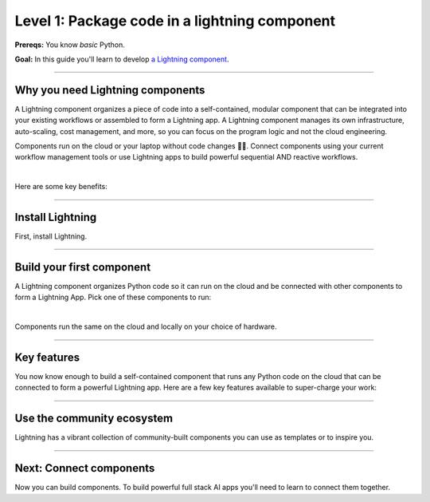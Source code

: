 ##############################################
Level 1: Package code in a lightning component
##############################################

**Prereqs:** You know *basic* Python.

**Goal:** In this guide you'll learn to develop `a Lightning component <https://lightning.ai/components>`_.

.. join_slack::
   :align: left

----

*********************************
Why you need Lightning components
*********************************
A Lightning component organizes a piece of code into a self-contained, modular component that 
can be integrated into your existing workflows or assembled to form a Lightning app. 
A Lightning component manages its own infrastructure, auto-scaling, cost management, and more, so you
can focus on the program logic and not the cloud engineering.

Components run on the cloud or your laptop without code changes 🤯🤯. Connect components using your current workflow management tools or use
Lightning apps to build powerful sequential AND reactive workflows.

.. raw:: html

   <div style="display: flex; align-items: center; justify-content: center;">
      <img src="https://lightning-ai-docs.s3.amazonaws.com/intro_components.gif" style="max-width: 800px"></img>
   </div>

|

Here are some key benefits:

.. collapse:: Integrate into your current workflow tools

   |

   Lightning components are self-contained pieces of funcionality. Add them to your current workflow
   tools to quickly fill in gaps in your ML workflow such as monitoring drift, training LLMs and more.
   You can (optionally) use the Lightning App to integrate components into a cohesive workflow.

.. collapse:: Build systems not scripts

   |

   The Lightning structure forces best practices so you don't have to be an expert production engineer.
   Although it feels like you're writing a script, you are actually building a production-ready system.

.. collapse:: Cost control

   |

   The component run-time has been optimized for cost management to support the largest machine-learning workloads.
   Lower your cloud bill with machines that shut down or spin up faster.

.. collapse:: For beginners: Code like an expert

   |

   Lightning embeds the best practices of building production-ready full stack AI apps into your
   coding experience. You can write code like you normally do, and the Lightning structure
   ensures your code is implicitely production ready... even if you're just doing research.


.. collapse:: For experts: Scale with full control

   |

   if you know what you are doing, Lightning gives you full control to manage your own
   scaling logic, fault-tolerance and even pre-provisioning, all from Python. We even give you
   full flexibility to use tools like `terraform <../../cloud/customize_a_lightning_cluster.html>`_ to optimize cloud clusters for your Lightning apps.

.. collapse:: Packaged code

   |

   Lightning apps bundles components into an app that runs in any environment. The same code will run on your laptop,
   or any cloud or private clusters. You don't have to think about the cluster or know anything about the cloud.

.. collapse:: Rapid iteration

   |

   Iterate through ideas in hours not months because you don't have to learn a million other concepts that the components
   handle for you such as kubernetes, cost management, auto-scaling and more.

.. collapse:: Modularity

   |

   Components are modular and inter-operable by design. Leverage our vibrant community of components so you don't
   have to build each piece of the system yourself.

----

*****************
Install Lightning
*****************
First, install Lightning.

.. lit_tabs::
   :descriptions: Pip; Macs, Apple Silicon (M1/M2/M3); Windows
   :code_files: /install/pip.bash; /install/mac.bash; /install/windows.bash
   :tab_rows: 4
   :height: 180px

----

**************************
Build your first component
**************************
A Lightning component organizes Python code so it can run on the cloud and be connected with other components to form a Lightning App.
Pick one of these components to run:

.. lit_tabs::
   :titles: Hello CPU world; Hello GPU (accelerated) world; Train PyTorch on a cloud GPU; Train PyTorch ⚡ on cloud GPUs; Deploy a model on cloud GPUs; Run a model script; XGBoost; XGBoost (GPU accelerated); Build a streamlit demo
   :code_files: ./hello_components/hello_world.py; ./hello_components/hello_world_gpu.py; ./hello_components/train_pytorch.py; ./hello_components/train_ptl.py; ./hello_components/deploy_model.py; ./hello_components/run_script.py; ./hello_components/xgboost.py; ./hello_components/xgboost_gpu.py; ./hello_components/build_demo.py
   :highlights: 7; 10, 11; 3, 6;3;4;5; 6, 9; 15, 20, 21; 10, 14, 29
   :app_id: abc123
   :tab_rows: 4
   :height: 550px

|

Components run the same on the cloud and locally on your choice of hardware.

.. lit_tabs::
   :titles: Lightning Cloud (fully-managed); Your AWS account; Your own hardware
   :code_files: ./hello_components/code_run_cloud.bash; ./hello_components/code_run_cloud_yours.bash; ./hello_components/code_run_local.bash
   :tab_rows: 4
   :height: 195px

----

************
Key features
************
You now know enough to build a self-contained component that runs any Python code on the cloud that can be connected to form a
powerful Lightning app. Here are a few key features available to super-charge your work:

.. lit_tabs::
   :titles: 15+ accelerators; Auto-stop idle machines; Auto-timeout submitted work; Use spot machines (~70% discount); Work with massive datasets; Mount cloud storage; Use a custom container
   :code_files: ./key_features/accelerators.py; ./key_features/idle_machine.py; ./key_features/auto_timeout.py; ./key_features/spot.py; ./key_features/massive_dataset.py; ./key_features/mount_data.py; ./key_features/custom_container.py;
   :highlights: 11;11;11;11;11;2,7,10, 11; 11
   :app_id: abc123
   :tab_rows: 3
   :height: 430px

----

***************************
Use the community ecosystem
***************************
Lightning has a vibrant collection of community-built components you can use as templates or to inspire you.


----

************************
Next: Connect components
************************
Now you can build components. To build powerful full stack AI apps you'll need to learn to connect them together.

.. raw:: html

    <div class="display-card-container">
        <div class="row">

.. Add callout items below this line

.. displayitem::
   :header: Level 2: Connect components
   :description: Learn to connect components
   :col_css: col-md-12
   :button_link: connect_lightning_components.html
   :height: 150
   :tag: beginner

.. raw:: html

        </div>
    </div>
